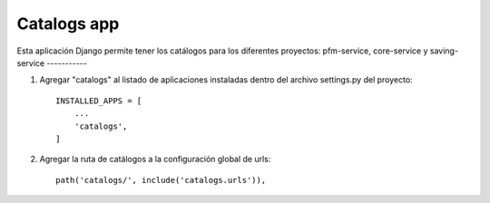 =====
Catalogs app
=====

Esta aplicación Django permite tener los catálogos
para los diferentes proyectos: pfm-service, core-service y saving-service
-----------

1. Agregar "catalogs" al listado de aplicaciones instaladas dentro del archivo settings.py del proyecto::

    INSTALLED_APPS = [
        ...
        'catalogs',
    ]

2. Agregar la ruta de catálogos a la configuración global de urls::

    path('catalogs/', include('catalogs.urls')),
